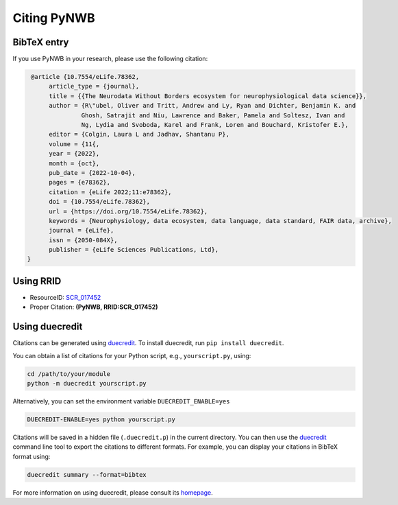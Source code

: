 .. _citing:

Citing PyNWB
============

BibTeX entry
------------

If you use PyNWB in your research, please use the following citation:

.. code-block:: bibtex

   @article {10.7554/eLife.78362,
        article_type = {journal},
        title = {{The Neurodata Without Borders ecosystem for neurophysiological data science}},
        author = {R\"ubel, Oliver and Tritt, Andrew and Ly, Ryan and Dichter, Benjamin K. and
                 Ghosh, Satrajit and Niu, Lawrence and Baker, Pamela and Soltesz, Ivan and
                 Ng, Lydia and Svoboda, Karel and Frank, Loren and Bouchard, Kristofer E.},
        editor = {Colgin, Laura L and Jadhav, Shantanu P},
        volume = {11{,
        year = {2022},
        month = {oct},
        pub_date = {2022-10-04},
        pages = {e78362},
        citation = {eLife 2022;11:e78362},
        doi = {10.7554/eLife.78362},
        url = {https://doi.org/10.7554/eLife.78362},
        keywords = {Neurophysiology, data ecosystem, data language, data standard, FAIR data, archive},
        journal = {eLife},
        issn = {2050-084X},
        publisher = {eLife Sciences Publications, Ltd},
  }


Using RRID
----------

* ResourceID: `SCR_017452 <https://scicrunch.org/browse/resources/SCR_017452>`_
* Proper Citation: **(PyNWB, RRID:SCR_017452)**


Using duecredit
---------------

Citations can be generated using duecredit_. To install duecredit, run ``pip install duecredit``.

You can obtain a list of citations for your Python script, e.g., ``yourscript.py``, using:

.. code-block:: bash

   cd /path/to/your/module
   python -m duecredit yourscript.py

Alternatively, you can set the environment variable ``DUECREDIT_ENABLE=yes``

.. code-block:: bash

   DUECREDIT-ENABLE=yes python yourscript.py

Citations will be saved in a hidden file (``.duecredit.p``) in the current directory. You can then use the duecredit_
command line tool to export the citations to different formats. For example, you can display your citations in
BibTeX format using:

.. code-block:: bash

   duecredit summary --format=bibtex

For more information on using duecredit, please consult its `homepage <https://github.com/duecredit/duecredit>`_.

.. _duecredit: https://github.com/duecredit/duecredit
